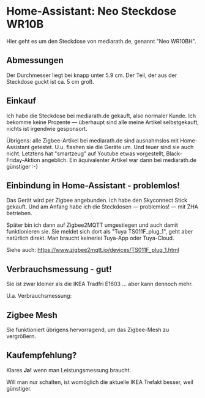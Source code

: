 #+AUTHOR: Holger Schurig
#+OPTIONS: ^:nil
#+MACRO: relref @@hugo:[@@ $1 @@hugo:]({{< relref "$2" >}})@@

# Copyright (c) 2024 Holger Schurig
# SPDX-License-Identifier: CC-BY-SA-4.0

* Home-Assistant: Neo Steckdose WR10B
:PROPERTIES:
:EXPORT_HUGO_SECTION: de
:EXPORT_FILE_NAME: de/neo-steckdose-wr10bh.md
:EXPORT_DATE: 2024-12-03
:EXPORT_HUGO_CATEGORIES: home-assistant
:EXPORT_HUGO_TAGS: Steckdose Zigbee Nea WR10BH E1703
:END:

Hier geht es um den Steckdose von mediarath.de, genannt "Neo WR10BH".

#+hugo: more
#+toc: headlines 3

** Abmessungen

Der Durchmesser liegt bei knapp unter 5.9 cm. Der Teil, der aus der
Steckdose guckt ist ca. 5 cm groß.

[[./wr10bh.jpeg]]


** Einkauf

Ich habe die Steckdose bei mediarath.de gekauft, also normaler Kunde.
Ich bekomme keine Prozente --- überhaupt sind alle meine Artikel
selbstgekauft, nichts ist irgendwie gesponsort.

Übrigens: alle Zigbee-Artikel bei mediarath.de sind ausnahmslos mit
Home-Assistant getestet. U.u. flashen sie die Geräte um. Und teuer
sind sie auch nicht. Letztens hat "smartzeug" auf Youtube etwas
vorgestellt, Black-Friday-Aktion angeblich. Ein äquivalenter Artikel
war dann bei mediarath.de günstiger :-)


** Einbindung in Home-Assistant - problemlos!

Das Gerät wird per Zigbee angebunden. Ich habe den Skyconnect Stick
gekauft. Und am Anfang habe ich die Steckdosen --- problemlos! --- mit
ZHA betrieben.

Später bin ich dann auf Zigbee2MQTT umgestiegen und auch damit
funktionieren sie. Sie meldet sich dort als "Tuya TS011F_plug_1", geht
aber natürlich direkt. Man braucht keinerlei Tuya-App oder Tuya-Cloud.

[[./wr10bh-zigbee2mqtt.png]]

Siehe auch: https://www.zigbee2mqtt.io/devices/TS011F_plug_1.html


** Verbrauchsmessung - gut!

Sie ist zwar kleiner als die IKEA Tradfri E1603 ... aber kann dennoch mehr.

U.a. Verbrauchsmessung:

[[./wr10bh-leistung.png]]


** Zigbee Mesh

Sie funktioniert übrigens hervorragend, um das Zigbee-Mesh zu
vergrößern.


** Kaufempfehlung?

Klares *Ja!* wenn man Leistungsmessung braucht.

Will man nur schalten, ist womöglich die aktuelle IKEA Trefakt besser,
weil günstiger.

